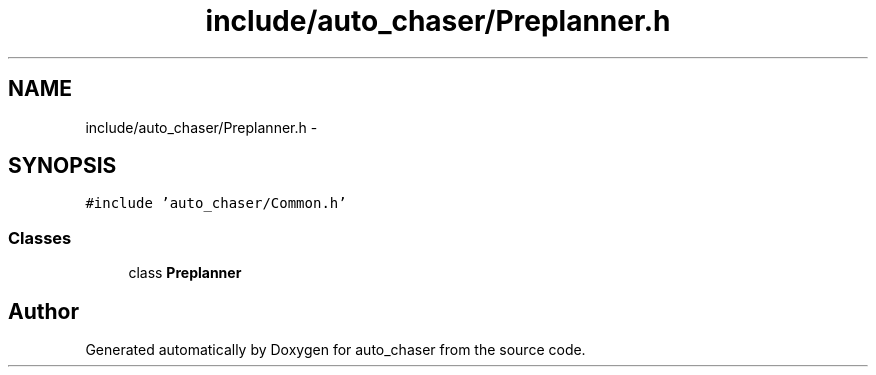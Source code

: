 .TH "include/auto_chaser/Preplanner.h" 3 "Tue Apr 9 2019" "Version 1.0.0" "auto_chaser" \" -*- nroff -*-
.ad l
.nh
.SH NAME
include/auto_chaser/Preplanner.h \- 
.SH SYNOPSIS
.br
.PP
\fC#include 'auto_chaser/Common\&.h'\fP
.br

.SS "Classes"

.in +1c
.ti -1c
.RI "class \fBPreplanner\fP"
.br
.in -1c
.SH "Author"
.PP 
Generated automatically by Doxygen for auto_chaser from the source code\&.
